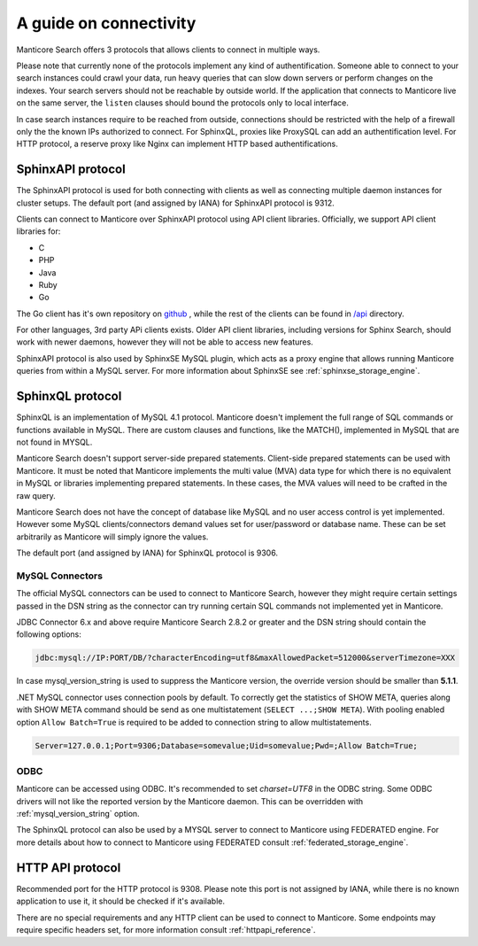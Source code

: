 .. _guide_connectivity:

A guide on connectivity
-----------------------

Manticore Search offers 3 protocols that allows clients to connect in multiple ways. 

Please note that currently none of the protocols implement any kind of authentification.
Someone able to connect to your search instances could crawl your data, run heavy queries that can slow down servers or perform changes on the indexes.
Your search servers should not be reachable by outside world.  
If the application that connects to Manticore live on the same server, the ``listen`` clauses should bound the protocols only to local interface.

In case search instances  require to be reached from outside, connections should be restricted with the help of a firewall only the the known IPs authorized 
to connect. For SphinxQL, proxies like ProxySQL can add an authentification level.  For HTTP protocol, a reserve proxy like Nginx can implement HTTP based authentifications.


SphinxAPI protocol
~~~~~~~~~~~~~~~~~~

The SphinxAPI protocol is used for both connecting with clients as well as connecting multiple daemon instances for cluster setups.
The default port (and assigned by IANA) for SphinxAPI protocol is 9312.

Clients can connect to Manticore over SphinxAPI protocol using API client libraries.
Officially, we support API client libraries for:

* C
* PHP
* Java
* Ruby
* Go

The Go client has it's own repository on `github <https://github.com/manticoresoftware/go-sdk>`_ , while the rest of the clients can be found in `/api <https://github.com/manticoresoftware/manticoresearch/tree/master/api>`_ directory.

For other languages, 3rd party APi clients exists. 
Older API client libraries, including versions for Sphinx Search, should work with newer daemons, however they will not be able to access new features.

SphinxAPI protocol is also used by SphinxSE MySQL plugin, which acts as a proxy engine that allows running Manticore queries from within a MySQL server.
For more information about SphinxSE see :ref:`sphinxse_storage_engine`.

SphinxQL protocol
~~~~~~~~~~~~~~~~~

SphinxQL is an implementation of  MySQL 4.1 protocol. 
Manticore doesn't implement the full range of SQL commands or functions available in MySQL.
There are custom clauses and functions, like the MATCH(), implemented in MySQL that are not found in MYSQL.

Manticore Search doesn't support server-side prepared statements. 
Client-side prepared statements can be used with Manticore. It must be noted that Manticore implements the multi value (MVA) data type for which there is no equivalent in MySQL
or libraries implementing prepared statements. In these cases, the MVA values will need to be crafted in the raw query.


Manticore Search does not have the concept of database like MySQL and no user access control is yet implemented.
However some MySQL clients/connectors demand values set for user/password or database name. These can be set arbitrarily as Manticore will simply ignore the values.

The default port (and assigned by IANA) for SphinxQL protocol is 9306.

MySQL Connectors
^^^^^^^^^^^^^^^^
The official MySQL connectors can be used to connect to Manticore Search, however they might require certain settings passed in the DSN string as the connector 
can try running certain SQL commands not implemented yet in Manticore. 

JDBC Connector 6.x and above require Manticore Search 2.8.2 or greater and the DSN string should contain the following options:

.. code-block:: none

		jdbc:mysql://IP:PORT/DB/?characterEncoding=utf8&maxAllowedPacket=512000&serverTimezone=XXX
		

In case mysql_version_string is used to suppress the Manticore version, the override version should be smaller than **5.1.1**.

.NET MySQL connector uses connection pools by default. To correctly get the statistics of SHOW META, queries along with SHOW META command should be send as one multistatement  (``SELECT ...;SHOW META``). 
With pooling enabled option ``Allow Batch=True`` is required to be added to connection string to allow multistatements. 

.. code-block:: none

		Server=127.0.0.1;Port=9306;Database=somevalue;Uid=somevalue;Pwd=;Allow Batch=True;
		

ODBC
^^^^

Manticore can be accessed using ODBC. It's recommended to set `charset=UTF8` in the ODBC string. 
Some ODBC drivers will not like the reported version by the Manticore daemon. This can be overridden with :ref:`mysql_version_string` option.

The SphinxQL protocol can also be used by a MYSQL server to connect to Manticore using FEDERATED engine.  
For more details about how to connect to Manticore using FEDERATED consult :ref:`federated_storage_engine`.

HTTP API protocol
~~~~~~~~~~~~~~~~~

Recommended port for the HTTP protocol is 9308. Please note this port is not assigned by IANA, while there is no known application to use it, it should be checked if it's available.

There are no special requirements and any HTTP client can be used to connect to Manticore. Some endpoints may require specific headers set, for more information consult :ref:`httpapi_reference`.